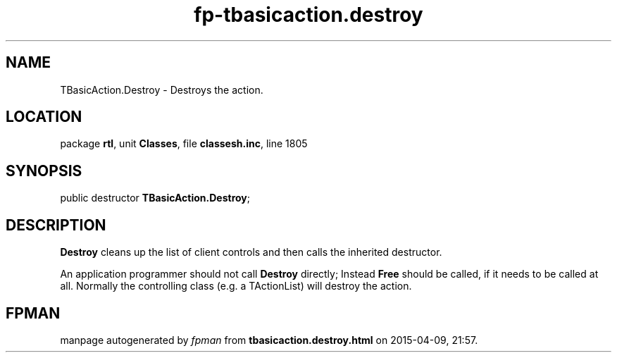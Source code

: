 .\" file autogenerated by fpman
.TH "fp-tbasicaction.destroy" 3 "2014-03-14" "fpman" "Free Pascal Programmer's Manual"
.SH NAME
TBasicAction.Destroy - Destroys the action.
.SH LOCATION
package \fBrtl\fR, unit \fBClasses\fR, file \fBclassesh.inc\fR, line 1805
.SH SYNOPSIS
public destructor \fBTBasicAction.Destroy\fR;
.SH DESCRIPTION
\fBDestroy\fR cleans up the list of client controls and then calls the inherited destructor.

An application programmer should not call \fBDestroy\fR directly; Instead \fBFree\fR should be called, if it needs to be called at all. Normally the controlling class (e.g. a TActionList) will destroy the action.


.SH FPMAN
manpage autogenerated by \fIfpman\fR from \fBtbasicaction.destroy.html\fR on 2015-04-09, 21:57.

